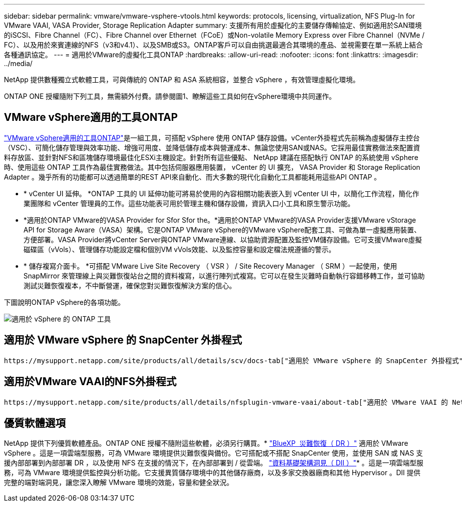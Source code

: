 ---
sidebar: sidebar 
permalink: vmware/vmware-vsphere-vtools.html 
keywords: protocols, licensing, virtualization, NFS Plug-In for VMware VAAI, VASA Provider, Storage Replication Adapter 
summary: 支援所有用於虛擬化的主要儲存傳輸協定、例如適用於SAN環境的iSCSI、Fibre Channel（FC）、Fibre Channel over Ethernet（FCoE）或Non-volatile Memory Express over Fibre Channel（NVMe / FC）、以及用於來賓連線的NFS（v3和v4.1）、以及SMB或S3。ONTAP客戶可以自由挑選最適合其環境的產品、並視需要在單一系統上結合各種通訊協定。 
---
= 適用於VMware的虛擬化工具ONTAP
:hardbreaks:
:allow-uri-read: 
:nofooter: 
:icons: font
:linkattrs: 
:imagesdir: ../media/


[role="lead"]
NetApp 提供數種獨立式軟體工具，可與傳統的 ONTAP 和 ASA 系統相容，並整合 vSphere ，有效管理虛擬化環境。

ONTAP ONE 授權隨附下列工具，無需額外付費。請參閱圖1、瞭解這些工具如何在vSphere環境中共同運作。



== VMware vSphere適用的工具ONTAP

https://mysupport.netapp.com/site/products/all/details/otv10/docs-tab["VMware vSphere適用的工具ONTAP"]是一組工具，可搭配 vSphere 使用 ONTAP 儲存設備。vCenter外掛程式先前稱為虛擬儲存主控台（VSC）、可簡化儲存管理與效率功能、增強可用度、並降低儲存成本與營運成本、無論您使用SAN或NAS。它採用最佳實務做法來配置資料存放區、並針對NFS和區塊儲存環境最佳化ESXi主機設定。針對所有這些優點、 NetApp 建議在搭配執行 ONTAP 的系統使用 vSphere 時、使用這些 ONTAP 工具作為最佳實務做法。其中包括伺服器應用裝置， vCenter 的 UI 擴充， VASA Provider 和 Storage Replication Adapter 。幾乎所有的功能都可以透過簡單的REST API來自動化、而大多數的現代化自動化工具都能耗用這些API ONTAP 。

* * vCenter UI 延伸。 *ONTAP 工具的 UI 延伸功能可將易於使用的內容相關功能表嵌入到 vCenter UI 中，以簡化工作流程，簡化作業團隊和 vCenter 管理員的工作。這些功能表可用於管理主機和儲存設備，資訊入口小工具和原生警示功能。
* *適用於ONTAP VMware的VASA Provider for Sfor Sfor the。*適用於ONTAP VMware的VASA Provider支援VMware vStorage API for Storage Aware（VASA）架構。它是ONTAP VMware vSphere的VMware vSphere配套工具、可做為單一虛擬應用裝置、方便部署。VASA Provider將vCenter Server與ONTAP VMware連線、以協助資源配置及監控VM儲存設備。它可支援VMware虛擬磁碟區（vVols）、管理儲存功能設定檔和個別VM vVols效能、以及監控容量和設定檔法規遵循的警示。
* * 儲存複寫介面卡。 *可搭配 VMware Live Site Recovery （ VSR ） / Site Recovery Manager （ SRM ）一起使用，使用 SnapMirror 來管理線上與災難恢復站台之間的資料複寫，以進行陣列式複寫。它可以在發生災難時自動執行容錯移轉工作，並可協助測試災難恢復複本，不中斷營運，確保您對災難恢復解決方案的信心。


下圖說明ONTAP vSphere的各項功能。

image:vsphere_ontap_image1.png["適用於 vSphere 的 ONTAP 工具"]



== 適用於 VMware vSphere 的 SnapCenter 外掛程式

 https://mysupport.netapp.com/site/products/all/details/scv/docs-tab["適用於 VMware vSphere 的 SnapCenter 外掛程式"]是 vCenter Server 的外掛程式，可讓您管理虛擬機器（ VM ）和資料存放區的備份與還原。它提供單一介面，可在多個 ONTAP 系統上管理虛擬機器和資料存放區的備份，還原和複本。SnapCenter 支援使用 SnapMirror 複寫到次要站台及從次要站台恢復。最新版本也支援 SnapMirror 對雲端（ S3 ），防竄改快照， SnapLock 和 SnapMirror Active Sync 。SnapCenter Plug-in for VMware vSphere 可與 SnapCenter 應用程式外掛程式整合，提供應用程式一致的備份。



== 適用於VMware VAAI的NFS外掛程式

 https://mysupport.netapp.com/site/products/all/details/nfsplugin-vmware-vaai/about-tab["適用於 VMware VAAI 的 NetApp NFS 外掛程式"]是 ESXi 主機的外掛程式，可讓主機使用 VAAI 功能搭配 ONTAP 上的 NFS 資料存放區。它支援複製卸載、以進行複製作業、保留大型虛擬磁碟檔案的空間、以及快照卸載。將複本作業卸載到儲存設備並不一定能更快完成、但它確實能降低網路頻寬需求、並卸載CPU週期、緩衝區和佇列等主機資源。您可以使用ONTAP VMware vSphere的支援功能、在ESXi主機上安裝外掛程式、或是在支援的情況下安裝vSphere Lifecycle Manager（vLCM）。



== 優質軟體選項

NetApp 提供下列優質軟體產品。ONTAP ONE 授權不隨附這些軟體，必須另行購買。* https://www.netapp.com/data-services/disaster-recovery/["BlueXP  災難恢復（ DR ）"] 適用於 VMware vSphere 。這是一項雲端型服務，可為 VMware 環境提供災難恢復與備份。它可搭配或不搭配 SnapCenter 使用，並使用 SAN 或 NAS 支援內部部署到內部部署 DR ，以及使用 NFS 在支援的情況下，在內部部署到 / 從雲端。 https://www.netapp.com/data-infrastructure-insights/["資料基礎架構洞見（ DII ）"]* 。這是一項雲端型服務，可為 VMware 環境提供監控與分析功能。它支援異質儲存環境中的其他儲存廠商，以及多家交換器廠商和其他 Hypervisor 。DII 提供完整的端對端洞見，讓您深入瞭解 VMware 環境的效能，容量和健全狀況。
